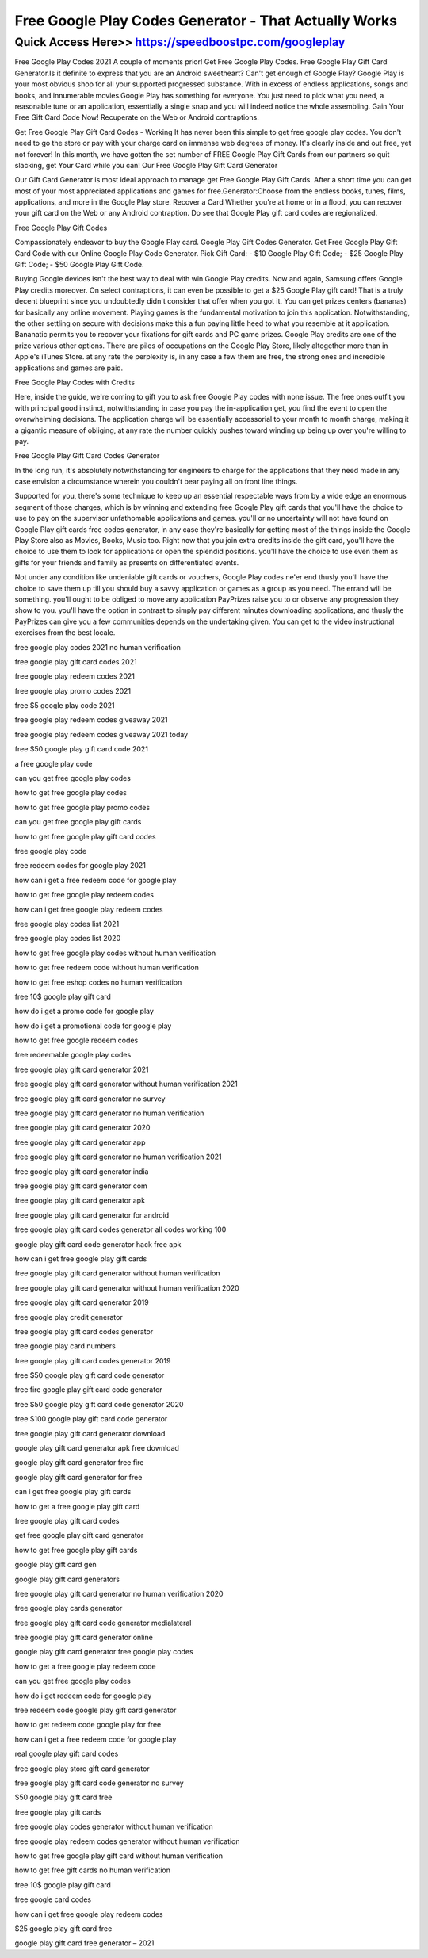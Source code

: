 ****************************************
Free Google Play Codes Generator - That Actually Works
****************************************


Quick Access Here>>   https://speedboostpc.com/googleplay
============

Free Google Play Codes 2021
A couple of moments prior! Get Free Google Play Codes. Free Google Play Gift Card Generator.Is it definite to express that you are an Android sweetheart? Can't get enough of Google Play? Google Play is your most obvious shop for all your supported progressed substance. With in excess of endless applications, songs and books, and innumerable movies.Google Play has something for everyone. You just need to pick what you need, a reasonable tune or an application, essentially a single snap and you will indeed notice the whole assembling. Gain Your Free Gift Card Code Now! Recuperate on the Web or Android contraptions.


Get Free Google Play Gift Card Codes - Working
It has never been this simple to get free google play codes. You don't need to go the store or pay with your charge card on immense web degrees of money. It's clearly inside and out free, yet not forever! In this month, we have gotten the set number of FREE Google Play Gift Cards from our partners so quit slacking, get Your Card while you can!
Our Free Google Play Gift Card Generator

Our Gift Card Generator is most ideal approach to manage get Free Google Play Gift Cards. After a short time you can get most of your most appreciated applications and games for free.Generator:Choose from the endless books, tunes, films, applications, and more in the Google Play store. Recover a Card Whether you're at home or in a flood, you can recover your gift card on the Web or any Android contraption. Do see that Google Play gift card codes are regionalized. 

Free Google Play Gift Codes

Compassionately endeavor to buy the Google Play card. Google Play Gift Codes Generator. Get Free Google Play Gift Card Code with our Online Google Play Code Generator. Pick Gift Card: - $10 Google Play Gift Code; - $25 Google Play Gift Code; - $50 Google Play Gift Code. 

Buying Google devices isn't the best way to deal with win Google Play credits. Now and again, Samsung offers Google Play credits moreover. On select contraptions, it can even be possible to get a $25 Google Play gift card! That is a truly decent blueprint since you undoubtedly didn't consider that offer when you got it. You can get prizes centers (bananas) for basically any online movement. Playing games is the fundamental motivation to join this application. Notwithstanding, the other settling on secure with decisions make this a fun paying little heed to what you resemble at it application. Bananatic permits you to recover your fixations for gift cards and PC game prizes. Google Play credits are one of the prize various other options. 
There are piles of occupations on the Google Play Store, likely altogether more than in Apple's iTunes Store. at any rate the perplexity is, in any case a few them are free, the strong ones and incredible applications and games are paid. 

Free Google Play Codes with Credits

Here, inside the guide, we're coming to gift you to ask free Google Play codes with none issue. The free ones outfit you with principal good instinct, notwithstanding in case you pay the in-application get, you find the event to open the overwhelming decisions. The application charge will be essentially accessorial to your month to month charge, making it a gigantic measure of obliging, at any rate the number quickly pushes toward winding up being up over you're willing to pay.

Free Google Play Gift Card Codes Generator

In the long run, it's absolutely notwithstanding for engineers to charge for the applications that they need made in any case envision a circumstance wherein you couldn't bear paying all on front line things. 

Supported for you, there's some technique to keep up an essential respectable ways from by a wide edge an enormous segment of those charges, which is by winning and extending free Google Play gift cards that you'll have the choice to use to pay on the supervisor unfathomable applications and games. you'll or no uncertainty will not have found on Google Play gift cards free codes generator, in any case they're basically for getting most of the things inside the Google Play Store also as Movies, Books, Music too.
Right now that you join extra credits inside the gift card, you'll have the choice to use them to look for applications or open the splendid positions. you'll have the choice to use even them as gifts for your friends and family as presents on differentiated events. 

Not under any condition like undeniable gift cards or vouchers, Google Play codes ne'er end thusly you'll have the choice to save them up till you should buy a savvy application or games as a group as you need. The errand will be something. you'll ought to be obliged to move any application PayPrizes raise you to or observe any progression they show to you. you'll have the option in contrast to simply pay different minutes downloading applications, and thusly the PayPrizes can give you a few communities depends on the undertaking given. You can get to the video instructional exercises from the best locale.

free google play codes 2021 no human verification

free google play gift card codes 2021

free google play redeem codes 2021

free google play promo codes 2021

free $5 google play code 2021

free google play redeem codes giveaway 2021

free google play redeem codes giveaway 2021 today

free $50 google play gift card code 2021

a free google play code

can you get free google play codes

how to get free google play codes

how to get free google play promo codes

can you get free google play gift cards

how to get free google play gift card codes

free google play code

free redeem codes for google play 2021

how can i get a free redeem code for google play

how to get free google play redeem codes

how can i get free google play redeem codes

free google play codes list 2021

free google play codes list 2020

how to get free google play codes without human verification

how to get free redeem code without human verification

how to get free eshop codes no human verification

free 10$ google play gift card

how do i get a promo code for google play

how do i get a promotional code for google play

how to get free google redeem codes

free redeemable google play codes

free google play gift card generator 2021

free google play gift card generator without human verification 2021

free google play gift card generator no survey

free google play gift card generator no human verification

free google play gift card generator 2020

free google play gift card generator app

free google play gift card generator no human verification 2021

free google play gift card generator india

free google play gift card generator com

free google play gift card generator apk

free google play gift card generator for android

free google play gift card codes generator all codes working 100

google play gift card code generator hack free apk

how can i get free google play gift cards

free google play gift card generator without human verification

free google play gift card generator without human verification 2020

free google play gift card generator 2019

free google play credit generator

free google play gift card codes generator

free google play card numbers

free google play gift card codes generator 2019

free $50 google play gift card code generator

free fire google play gift card code generator

free $50 google play gift card code generator 2020

free $100 google play gift card code generator

free google play gift card generator download

google play gift card generator apk free download

google play gift card generator free fire

google play gift card generator for free

can i get free google play gift cards

how to get a free google play gift card

free google play gift card codes

get free google play gift card generator

how to get free google play gift cards

google play gift card gen

google play gift card generators

free google play gift card generator no human verification 2020

free google play cards generator

free google play gift card code generator medialateral

free google play gift card generator online

google play gift card generator free google play codes

how to get a free google play redeem code

can you get free google play codes

how do i get redeem code for google play

free redeem code google play gift card generator

how to get redeem code google play for free

how can i get a free redeem code for google play

real google play gift card codes

free google play store gift card generator

free google play gift card code generator no survey

$50 google play gift card free

free google play gift cards

free google play codes generator without human verification

free google play redeem codes generator without human verification

how to get free google play gift card without human verification

how to get free gift cards no human verification

free 10$ google play gift card

free google card codes

how can i get free google play redeem codes

$25 google play gift card free

google play gift card free generator – 2021
